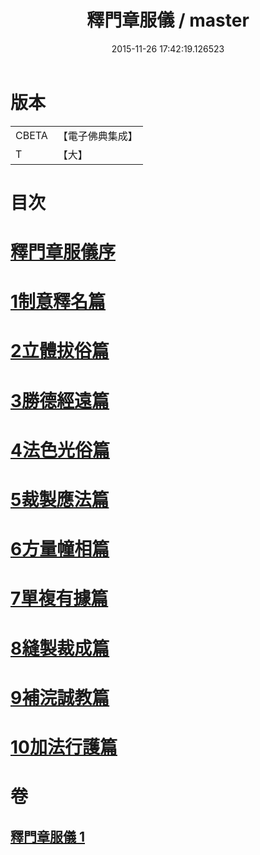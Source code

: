 #+TITLE: 釋門章服儀 / master
#+DATE: 2015-11-26 17:42:19.126523
* 版本
 |     CBETA|【電子佛典集成】|
 |         T|【大】     |

* 目次
* [[file:KR6k0180_001.txt::001-0834a13][釋門章服儀序]]
* [[file:KR6k0180_001.txt::0835a1][1制意釋名篇]]
* [[file:KR6k0180_001.txt::0835b19][2立體拔俗篇]]
* [[file:KR6k0180_001.txt::0837a23][3勝德經遠篇]]
* [[file:KR6k0180_001.txt::0837b9][4法色光俗篇]]
* [[file:KR6k0180_001.txt::0837c2][5裁製應法篇]]
* [[file:KR6k0180_001.txt::0838a3][6方量幢相篇]]
* [[file:KR6k0180_001.txt::0838a28][7單複有據篇]]
* [[file:KR6k0180_001.txt::0838b11][8縫製裁成篇]]
* [[file:KR6k0180_001.txt::0838c22][9補浣誠教篇]]
* [[file:KR6k0180_001.txt::0839a1][10加法行護篇]]
* 卷
** [[file:KR6k0180_001.txt][釋門章服儀 1]]
